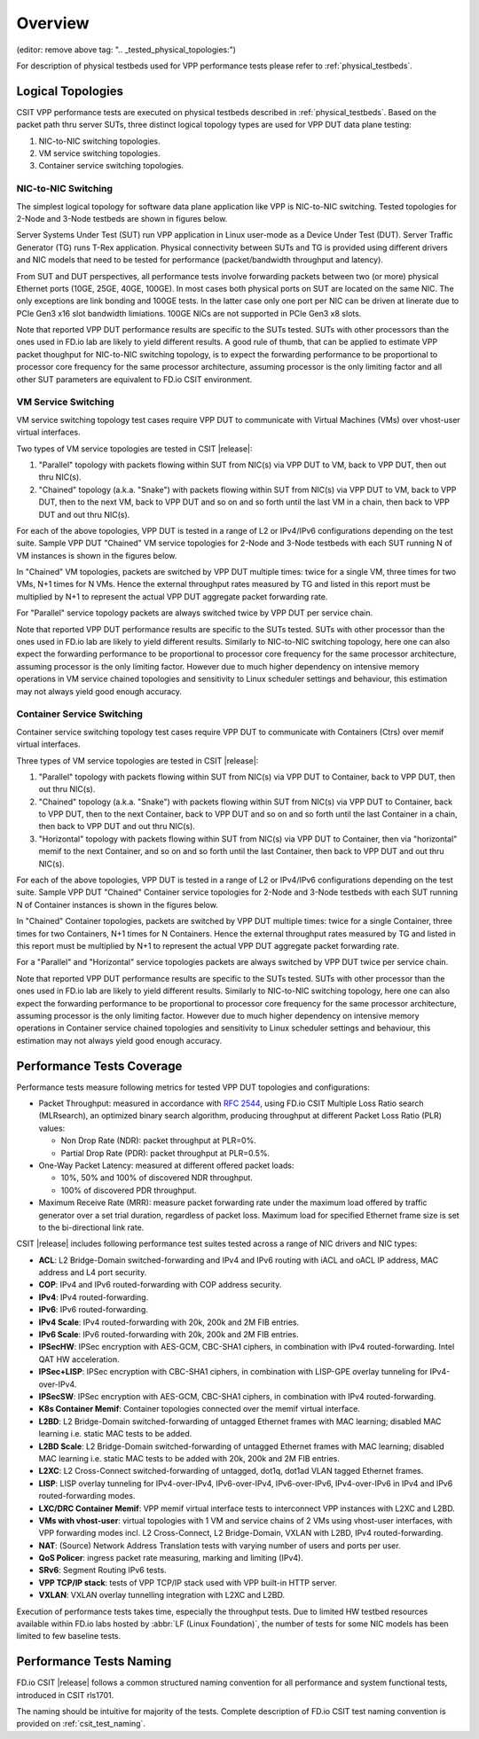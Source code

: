 Overview
========

.. _tested_physical_topologies:

(editor: remove above tag: ".. _tested_physical_topologies:")

For description of physical testbeds used for VPP performance tests
please refer to :ref:`physical_testbeds`.

Logical Topologies
------------------

CSIT VPP performance tests are executed on physical testbeds described
in :ref:`physical_testbeds`. Based on the packet path thru server SUTs,
three distinct logical topology types are used for VPP DUT data plane
testing:

#. NIC-to-NIC switching topologies.
#. VM service switching topologies.
#. Container service switching topologies.

NIC-to-NIC Switching
~~~~~~~~~~~~~~~~~~~~

The simplest logical topology for software data plane application like
VPP is NIC-to-NIC switching. Tested topologies for 2-Node and 3-Node
testbeds are shown in figures below.

.. only:: latex

    .. raw:: latex

        \begin{figure}[H]
        \centering
            \includesvg[width=0.90\textwidth]{../_tmp/src/vpp_performance_tests/logical-2n-nic2nic}
            \label{fig:logical-2n-nic2nic}
        \end{figure}

.. only:: html

    .. figure:: logical-2n-nic2nic.svg
        :alt: logical-2n-nic2nic
        :align: center


.. only:: latex

    .. raw:: latex

        \begin{figure}[H]
        \centering
            \includesvg[width=0.90\textwidth]{../_tmp/src/vpp_performance_tests/logical-3n-nic2nic}
            \label{fig:logical-3n-nic2nic}
        \end{figure}

.. only:: html

    .. figure:: logical-3n-nic2nic.svg
        :alt: logical-3n-nic2nic
        :align: center

Server Systems Under Test (SUT) run VPP application in Linux user-mode
as a Device Under Test (DUT). Server Traffic Generator (TG) runs T-Rex
application. Physical connectivity between SUTs and TG is provided using
different drivers and NIC models that need to be tested for performance
(packet/bandwidth throughput and latency).

From SUT and DUT perspectives, all performance tests involve forwarding
packets between two (or more) physical Ethernet ports (10GE, 25GE, 40GE,
100GE). In most cases both physical ports on SUT are located on the same
NIC. The only exceptions are link bonding and 100GE tests. In the latter
case only one port per NIC can be driven at linerate due to PCIe Gen3
x16 slot bandwidth limiations. 100GE NICs are not supported in PCIe Gen3
x8 slots.

Note that reported VPP DUT performance results are specific to the SUTs
tested. SUTs with other processors than the ones used in FD.io lab are
likely to yield different results. A good rule of thumb, that can be
applied to estimate VPP packet thoughput for NIC-to-NIC switching
topology, is to expect the forwarding performance to be proportional to
processor core frequency for the same processor architecture, assuming
processor is the only limiting factor and all other SUT parameters are
equivalent to FD.io CSIT environment.

VM Service Switching
~~~~~~~~~~~~~~~~~~~~

VM service switching topology test cases require VPP DUT to communicate
with Virtual Machines (VMs) over vhost-user virtual interfaces.

Two types of VM service topologies are tested in CSIT |release|:

#. "Parallel" topology with packets flowing within SUT from NIC(s) via
   VPP DUT to VM, back to VPP DUT, then out thru NIC(s).

#. "Chained" topology (a.k.a. "Snake") with packets flowing within SUT
   from NIC(s) via VPP DUT to VM, back to VPP DUT, then to the next VM,
   back to VPP DUT and so on and so forth until the last VM in a chain,
   then back to VPP DUT and out thru NIC(s).

For each of the above topologies, VPP DUT is tested in a range of L2
or IPv4/IPv6 configurations depending on the test suite. Sample VPP DUT
"Chained" VM service topologies for 2-Node and 3-Node testbeds with each
SUT running N of VM instances is shown in the figures below.

.. only:: latex

    .. raw:: latex

        \begin{figure}[H]
        \centering
            \includesvg[width=0.90\textwidth]{../_tmp/src/vpp_performance_tests/logical-2n-vm-vhost}
            \label{fig:logical-2n-vm-vhost}
        \end{figure}

.. only:: html

    .. figure:: logical-2n-vm-vhost.svg
        :alt: logical-2n-vm-vhost
        :align: center


.. only:: latex

    .. raw:: latex

        \begin{figure}[H]
        \centering
            \includesvg[width=0.90\textwidth]{../_tmp/src/vpp_performance_tests/logical-3n-vm-vhost}
            \label{fig:logical-3n-vm-vhost}
        \end{figure}

.. only:: html

    .. figure:: logical-3n-vm-vhost.svg
        :alt: logical-3n-vm-vhost
        :align: center

In "Chained" VM topologies, packets are switched by VPP DUT multiple
times: twice for a single VM, three times for two VMs, N+1 times for N
VMs. Hence the external throughput rates measured by TG and listed in
this report must be multiplied by N+1 to represent the actual VPP DUT
aggregate packet forwarding rate.

For "Parallel" service topology packets are always switched twice by VPP
DUT per service chain.

Note that reported VPP DUT performance results are specific to the SUTs
tested. SUTs with other processor than the ones used in FD.io lab are
likely to yield different results. Similarly to NIC-to-NIC switching
topology, here one can also expect the forwarding performance to be
proportional to processor core frequency for the same processor
architecture, assuming processor is the only limiting factor. However
due to much higher dependency on intensive memory operations in VM
service chained topologies and sensitivity to Linux scheduler settings
and behaviour, this estimation may not always yield good enough
accuracy.

Container Service Switching
~~~~~~~~~~~~~~~~~~~~~~~~~~~

Container service switching topology test cases require VPP DUT to
communicate with Containers (Ctrs) over memif virtual interfaces.

Three types of VM service topologies are tested in CSIT |release|:

#. "Parallel" topology with packets flowing within SUT from NIC(s) via
   VPP DUT to Container, back to VPP DUT, then out thru NIC(s).

#. "Chained" topology (a.k.a. "Snake") with packets flowing within SUT
   from NIC(s) via VPP DUT to Container, back to VPP DUT, then to the
   next Container, back to VPP DUT and so on and so forth until the
   last Container in a chain, then back to VPP DUT and out thru NIC(s).

#. "Horizontal" topology with packets flowing within SUT from NIC(s) via
   VPP DUT to Container, then via "horizontal" memif to the next
   Container, and so on and so forth until the last Container, then
   back to VPP DUT and out thru NIC(s).

For each of the above topologies, VPP DUT is tested in a range of L2
or IPv4/IPv6 configurations depending on the test suite. Sample VPP DUT
"Chained" Container service topologies for 2-Node and 3-Node testbeds
with each SUT running N of Container instances is shown in the figures
below.

.. only:: latex

    .. raw:: latex

        \begin{figure}[H]
        \centering
            \includesvg[width=0.90\textwidth]{../_tmp/src/vpp_performance_tests/logical-2n-container-memif}
            \label{fig:logical-2n-container-memif}
        \end{figure}

.. only:: html

    .. figure:: logical-2n-container-memif.svg
        :alt: logical-2n-container-memif
        :align: center


.. only:: latex

    .. raw:: latex

        \begin{figure}[H]
        \centering
            \includesvg[width=0.90\textwidth]{../_tmp/src/vpp_performance_tests/logical-3n-container-memif}
            \label{fig:logical-3n-container-memif}
        \end{figure}

.. only:: html

    .. figure:: logical-3n-container-memif.svg
        :alt: logical-3n-container-memif
        :align: center

In "Chained" Container topologies, packets are switched by VPP DUT
multiple times: twice for a single Container, three times for two
Containers, N+1 times for N Containers. Hence the external throughput
rates measured by TG and listed in this report must be multiplied by N+1
to represent the actual VPP DUT aggregate packet forwarding rate.

For a "Parallel" and "Horizontal" service topologies packets are always
switched by VPP DUT twice per service chain.

Note that reported VPP DUT performance results are specific to the SUTs
tested. SUTs with other processor than the ones used in FD.io lab are
likely to yield different results. Similarly to NIC-to-NIC switching
topology, here one can also expect the forwarding performance to be
proportional to processor core frequency for the same processor
architecture, assuming processor is the only limiting factor. However
due to much higher dependency on intensive memory operations in
Container service chained topologies and sensitivity to Linux scheduler
settings and behaviour, this estimation may not always yield good enough
accuracy.

Performance Tests Coverage
--------------------------

Performance tests measure following metrics for tested VPP DUT
topologies and configurations:

- Packet Throughput: measured in accordance with :rfc:`2544`, using
  FD.io CSIT Multiple Loss Ratio search (MLRsearch), an optimized binary
  search algorithm, producing throughput at different Packet Loss Ratio
  (PLR) values:

  - Non Drop Rate (NDR): packet throughput at PLR=0%.
  - Partial Drop Rate (PDR): packet throughput at PLR=0.5%.

- One-Way Packet Latency: measured at different offered packet loads:

  - 10%, 50% and 100% of discovered NDR throughput.
  - 100% of discovered PDR throughput.

- Maximum Receive Rate (MRR): measure packet forwarding rate under the
  maximum load offered by traffic generator over a set trial duration,
  regardless of packet loss. Maximum load for specified Ethernet frame
  size is set to the bi-directional link rate.

CSIT |release| includes following performance test suites tested across
a range of NIC drivers and NIC types:

- **ACL**: L2 Bridge-Domain switched-forwarding and IPv4 and IPv6
  routing with iACL and oACL IP address, MAC address and L4 port
  security.
- **COP**: IPv4 and IPv6 routed-forwarding with COP address security.
- **IPv4**: IPv4 routed-forwarding.
- **IPv6**: IPv6 routed-forwarding.
- **IPv4 Scale**: IPv4 routed-forwarding with 20k, 200k and 2M FIB
  entries.
- **IPv6 Scale**: IPv6 routed-forwarding with 20k, 200k and 2M FIB
  entries.
- **IPSecHW**: IPSec encryption with AES-GCM, CBC-SHA1 ciphers, in
  combination with IPv4 routed-forwarding. Intel QAT HW acceleration.
- **IPSec+LISP**: IPSec encryption with CBC-SHA1 ciphers, in combination
  with LISP-GPE overlay tunneling for IPv4-over-IPv4.
- **IPSecSW**: IPSec encryption with AES-GCM, CBC-SHA1 ciphers, in
  combination with IPv4 routed-forwarding.
- **K8s Container Memif**: Container topologies connected over the memif
  virtual interface.
- **L2BD**: L2 Bridge-Domain switched-forwarding of untagged Ethernet
  frames with MAC learning; disabled MAC learning i.e. static MAC
  tests to be added.
- **L2BD Scale**: L2 Bridge-Domain switched-forwarding of untagged
  Ethernet frames with MAC learning; disabled MAC learning i.e. static
  MAC tests to be added with 20k, 200k and 2M FIB entries.
- **L2XC**: L2 Cross-Connect switched-forwarding of untagged, dot1q,
  dot1ad VLAN tagged Ethernet frames.
- **LISP**: LISP overlay tunneling for IPv4-over-IPv4, IPv6-over-IPv4,
  IPv6-over-IPv6, IPv4-over-IPv6 in IPv4 and IPv6 routed-forwarding
  modes.
- **LXC/DRC Container Memif**: VPP memif virtual interface tests to
  interconnect VPP instances with L2XC and L2BD.
- **VMs with vhost-user**: virtual topologies with 1 VM and service
  chains of 2 VMs using vhost-user interfaces, with VPP forwarding
  modes incl. L2 Cross-Connect, L2 Bridge-Domain, VXLAN with L2BD,
  IPv4 routed-forwarding.
- **NAT**: (Source) Network Address Translation tests with varying
  number of users and ports per user.
- **QoS Policer**: ingress packet rate measuring, marking and limiting
  (IPv4).
- **SRv6**: Segment Routing IPv6 tests.
- **VPP TCP/IP stack**: tests of VPP TCP/IP stack used with VPP built-in
  HTTP server.
- **VXLAN**: VXLAN overlay tunnelling integration with L2XC and L2BD.

Execution of performance tests takes time, especially the throughput
tests. Due to limited HW testbed resources available within FD.io labs
hosted by :abbr:`LF (Linux Foundation)`, the number of tests for some
NIC models has been limited to few baseline tests.

Performance Tests Naming
------------------------

FD.io CSIT |release| follows a common structured naming convention for
all performance and system functional tests, introduced in CSIT rls1701.

The naming should be intuitive for majority of the tests. Complete
description of FD.io CSIT test naming convention is provided on
:ref:`csit_test_naming`.
